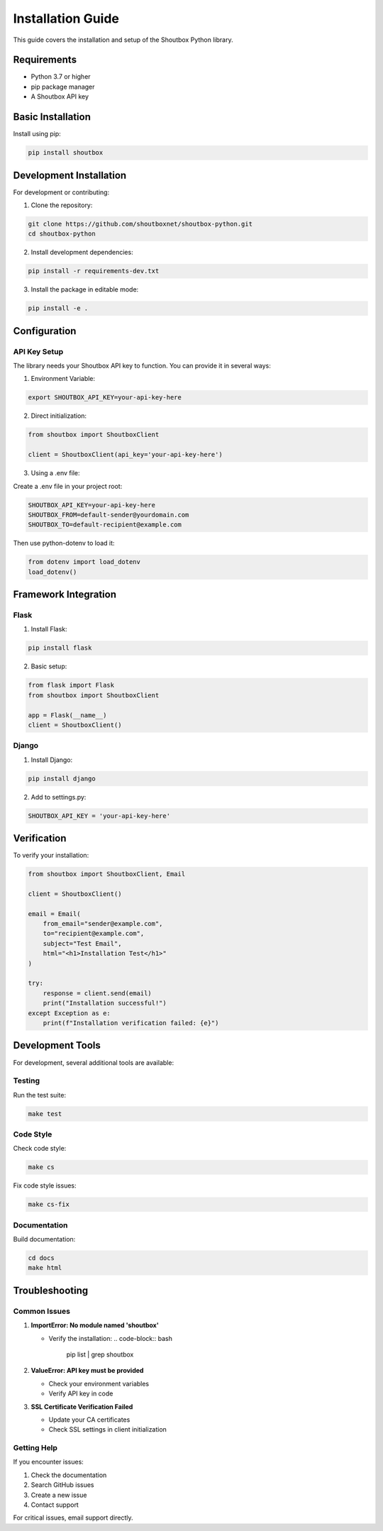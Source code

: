 Installation Guide
=================

This guide covers the installation and setup of the Shoutbox Python library.

Requirements
-----------

- Python 3.7 or higher
- pip package manager
- A Shoutbox API key

Basic Installation
----------------

Install using pip:

.. code-block:: bash

    pip install shoutbox

Development Installation
---------------------

For development or contributing:

1. Clone the repository:

.. code-block:: bash

    git clone https://github.com/shoutboxnet/shoutbox-python.git
    cd shoutbox-python

2. Install development dependencies:

.. code-block:: bash

    pip install -r requirements-dev.txt

3. Install the package in editable mode:

.. code-block:: bash

    pip install -e .

Configuration
------------

API Key Setup
~~~~~~~~~~~

The library needs your Shoutbox API key to function. You can provide it in several ways:

1. Environment Variable:

.. code-block:: bash

    export SHOUTBOX_API_KEY=your-api-key-here

2. Direct initialization:

.. code-block:: python

    from shoutbox import ShoutboxClient

    client = ShoutboxClient(api_key='your-api-key-here')

3. Using a .env file:

Create a .env file in your project root:

.. code-block:: bash

    SHOUTBOX_API_KEY=your-api-key-here
    SHOUTBOX_FROM=default-sender@yourdomain.com
    SHOUTBOX_TO=default-recipient@example.com

Then use python-dotenv to load it:

.. code-block:: python

    from dotenv import load_dotenv
    load_dotenv()

Framework Integration
------------------

Flask
~~~~~

1. Install Flask:

.. code-block:: bash

    pip install flask

2. Basic setup:

.. code-block:: python

    from flask import Flask
    from shoutbox import ShoutboxClient

    app = Flask(__name__)
    client = ShoutboxClient()

Django
~~~~~~

1. Install Django:

.. code-block:: bash

    pip install django

2. Add to settings.py:

.. code-block:: python

    SHOUTBOX_API_KEY = 'your-api-key-here'

Verification
----------

To verify your installation:

.. code-block:: python

    from shoutbox import ShoutboxClient, Email

    client = ShoutboxClient()

    email = Email(
        from_email="sender@example.com",
        to="recipient@example.com",
        subject="Test Email",
        html="<h1>Installation Test</h1>"
    )

    try:
        response = client.send(email)
        print("Installation successful!")
    except Exception as e:
        print(f"Installation verification failed: {e}")

Development Tools
--------------

For development, several additional tools are available:

Testing
~~~~~~~

Run the test suite:

.. code-block:: bash

    make test

Code Style
~~~~~~~~~

Check code style:

.. code-block:: bash

    make cs

Fix code style issues:

.. code-block:: bash

    make cs-fix

Documentation
~~~~~~~~~~~

Build documentation:

.. code-block:: bash

    cd docs
    make html

Troubleshooting
-------------

Common Issues
~~~~~~~~~~~

1. **ImportError: No module named 'shoutbox'**
   
   - Verify the installation:
     .. code-block:: bash
         pip list | grep shoutbox

2. **ValueError: API key must be provided**
   
   - Check your environment variables
   - Verify API key in code

3. **SSL Certificate Verification Failed**
   
   - Update your CA certificates
   - Check SSL settings in client initialization

Getting Help
~~~~~~~~~~

If you encounter issues:

1. Check the documentation
2. Search GitHub issues
3. Create a new issue
4. Contact support

For critical issues, email support directly.
